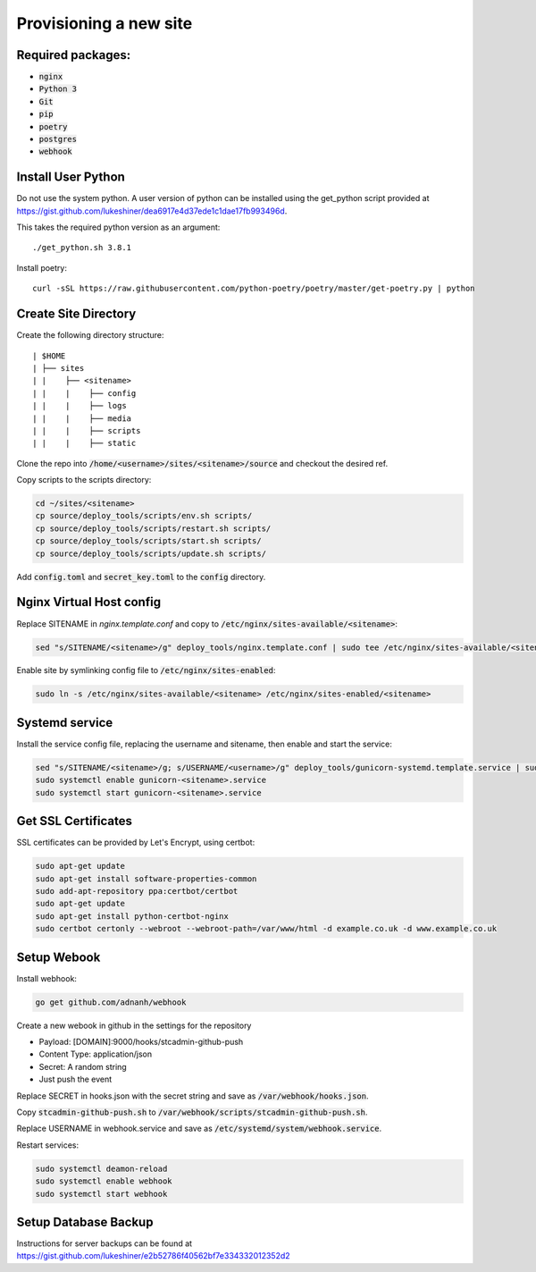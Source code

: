 Provisioning a new site
***********************

Required packages:
##################
* :code:`nginx`
* :code:`Python 3`
* :code:`Git`
* :code:`pip`
* :code:`poetry`
* :code:`postgres`
* :code:`webhook`

Install User Python
###################

Do not use the system python. A user version of python can be installed using
the get_python script provided at
https://gist.github.com/lukeshiner/dea6917e4d37ede1c1dae17fb993496d.

This takes the required python version as an argument::

    ./get_python.sh 3.8.1

Install poetry::

    curl -sSL https://raw.githubusercontent.com/python-poetry/poetry/master/get-poetry.py | python

Create Site Directory
#####################

Create the following directory structure:
::

| $HOME
| ├── sites
| |    ├── <sitename>
| |    |    ├── config
| |    |    ├── logs
| |    |    ├── media
| |    |    ├── scripts
| |    |    ├── static

Clone the repo into :code:`/home/<username>/sites/<sitename>/source` and
checkout the desired ref.

Copy scripts to the scripts directory:

.. code-block:: bash

    cd ~/sites/<sitename>
    cp source/deploy_tools/scripts/env.sh scripts/
    cp source/deploy_tools/scripts/restart.sh scripts/
    cp source/deploy_tools/scripts/start.sh scripts/
    cp source/deploy_tools/scripts/update.sh scripts/

Add :code:`config.toml` and :code:`secret_key.toml` to the :code:`config`
directory.

Nginx Virtual Host config
#########################

Replace SITENAME in `nginx.template.conf` and copy to
:code:`/etc/nginx/sites-available/<sitename>`:

.. code-block:: bash

    sed "s/SITENAME/<sitename>/g" deploy_tools/nginx.template.conf | sudo tee /etc/nginx/sites-available/<sitename>

Enable site by symlinking config file to :code:`/etc/nginx/sites-enabled`:

.. code-block:: bash

    sudo ln -s /etc/nginx/sites-available/<sitename> /etc/nginx/sites-enabled/<sitename>

Systemd service
###############

Install the service config file, replacing the username and sitename,
then enable and start the service:

.. code-block:: bash

    sed "s/SITENAME/<sitename>/g; s/USERNAME/<username>/g" deploy_tools/gunicorn-systemd.template.service | sudo tee etc/systemd/system/gunicorn-<sitename>.service
    sudo systemctl enable gunicorn-<sitename>.service
    sudo systemctl start gunicorn-<sitename>.service

Get SSL Certificates
####################

SSL certificates can be provided by Let's Encrypt, using certbot:

.. code-block:: bash

    sudo apt-get update
    sudo apt-get install software-properties-common
    sudo add-apt-repository ppa:certbot/certbot
    sudo apt-get update
    sudo apt-get install python-certbot-nginx
    sudo certbot certonly --webroot --webroot-path=/var/www/html -d example.co.uk -d www.example.co.uk

Setup Webook
############
Install webhook:

.. code-block:: bash

  go get github.com/adnanh/webhook

Create a new webook in github in the settings for the repository

* Payload: [DOMAIN]:9000/hooks/stcadmin-github-push
* Content Type: application/json
* Secret: A random string
* Just push the event

Replace SECRET in hooks.json with the secret string and save
as :code:`/var/webhook/hooks.json`.

Copy :code:`stcadmin-github-push.sh` to
:code:`/var/webhook/scripts/stcadmin-github-push.sh`.

Replace USERNAME in webhook.service and save
as :code:`/etc/systemd/system/webhook.service`.

Restart services:

.. code:: bash

    sudo systemctl deamon-reload
    sudo systemctl enable webhook
    sudo systemctl start webhook

Setup Database Backup
#####################

Instructions for server backups can be found at
https://gist.github.com/lukeshiner/e2b52786f40562bf7e334332012352d2

